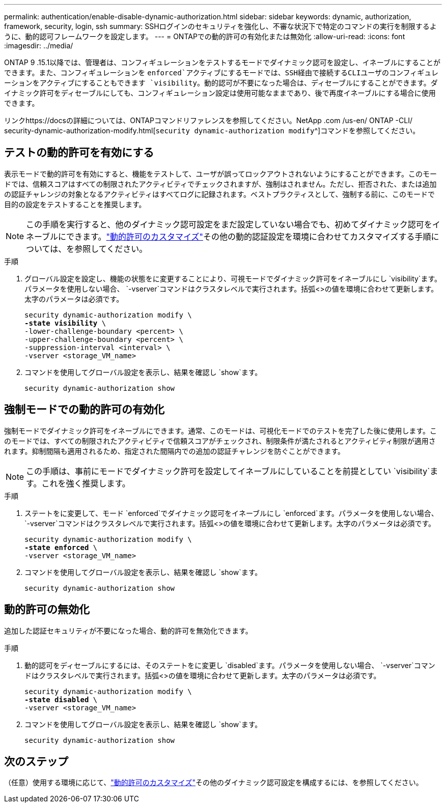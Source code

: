 ---
permalink: authentication/enable-disable-dynamic-authorization.html 
sidebar: sidebar 
keywords: dynamic, authorization, framework, security, login, ssh 
summary: SSHログインのセキュリティを強化し、不審な状況下で特定のコマンドの実行を制限するように、動的認可フレームワークを設定します。 
---
= ONTAPでの動的許可の有効化または無効化
:allow-uri-read: 
:icons: font
:imagesdir: ../media/


[role="lead"]
ONTAP 9 .15.1以降では、管理者は、コンフィギュレーションをテストするモードでダイナミック認可を設定し、イネーブルにすることができます。また、コンフィギュレーションを `enforced`アクティブにするモードでは、SSH経由で接続するCLIユーザのコンフィギュレーションをアクティブにすることもできます `visibility`。動的認可が不要になった場合は、ディセーブルにすることができます。ダイナミック許可をディセーブルにしても、コンフィギュレーション設定は使用可能なままであり、後で再度イネーブルにする場合に使用できます。

リンクhttps://docsの詳細については、ONTAPコマンドリファレンスを参照してください。NetApp .com /us-en/ ONTAP -CLI/ security-dynamic-authorization-modify.html[`security dynamic-authorization modify`^]コマンドを参照してください。



== テストの動的許可を有効にする

表示モードで動的許可を有効にすると、機能をテストして、ユーザが誤ってロックアウトされないようにすることができます。このモードでは、信頼スコアはすべての制限されたアクティビティでチェックされますが、強制はされません。ただし、拒否された、または追加の認証チャレンジの対象となるアクティビティはすべてログに記録されます。ベストプラクティスとして、強制する前に、このモードで目的の設定をテストすることを推奨します。


NOTE: この手順を実行すると、他のダイナミック認可設定をまだ設定していない場合でも、初めてダイナミック認可をイネーブルにできます。link:configure-dynamic-authorization.html["動的許可のカスタマイズ"]その他の動的認証設定を環境に合わせてカスタマイズする手順については、を参照してください。

.手順
. グローバル設定を設定し、機能の状態をに変更することにより、可視モードでダイナミック許可をイネーブルにし `visibility`ます。パラメータを使用しない場合、 `-vserver`コマンドはクラスタレベルで実行されます。括弧<>の値を環境に合わせて更新します。太字のパラメータは必須です。
+
[source, subs="specialcharacters,quotes"]
----
security dynamic-authorization modify \
*-state visibility* \
-lower-challenge-boundary <percent> \
-upper-challenge-boundary <percent> \
-suppression-interval <interval> \
-vserver <storage_VM_name>
----
. コマンドを使用してグローバル設定を表示し、結果を確認し `show`ます。
+
[source, console]
----
security dynamic-authorization show
----




== 強制モードでの動的許可の有効化

強制モードでダイナミック許可をイネーブルにできます。通常、このモードは、可視化モードでのテストを完了した後に使用します。このモードでは、すべての制限されたアクティビティで信頼スコアがチェックされ、制限条件が満たされるとアクティビティ制限が適用されます。抑制間隔も適用されるため、指定された間隔内での追加の認証チャレンジを防ぐことができます。


NOTE: この手順は、事前にモードでダイナミック許可を設定してイネーブルにしていることを前提としてい `visibility`ます。これを強く推奨します。

.手順
. ステートをに変更して、モード `enforced`でダイナミック認可をイネーブルにし `enforced`ます。パラメータを使用しない場合、 `-vserver`コマンドはクラスタレベルで実行されます。括弧<>の値を環境に合わせて更新します。太字のパラメータは必須です。
+
[source, subs="specialcharacters,quotes"]
----
security dynamic-authorization modify \
*-state enforced* \
-vserver <storage_VM_name>
----
. コマンドを使用してグローバル設定を表示し、結果を確認し `show`ます。
+
[source, console]
----
security dynamic-authorization show
----




== 動的許可の無効化

追加した認証セキュリティが不要になった場合、動的許可を無効化できます。

.手順
. 動的認可をディセーブルにするには、そのステートをに変更し `disabled`ます。パラメータを使用しない場合、 `-vserver`コマンドはクラスタレベルで実行されます。括弧<>の値を環境に合わせて更新します。太字のパラメータは必須です。
+
[source, subs="specialcharacters,quotes"]
----
security dynamic-authorization modify \
*-state disabled* \
-vserver <storage_VM_name>
----
. コマンドを使用してグローバル設定を表示し、結果を確認し `show`ます。
+
[source, console]
----
security dynamic-authorization show
----




== 次のステップ

（任意）使用する環境に応じて、link:configure-dynamic-authorization.html["動的許可のカスタマイズ"]その他のダイナミック認可設定を構成するには、を参照してください。
